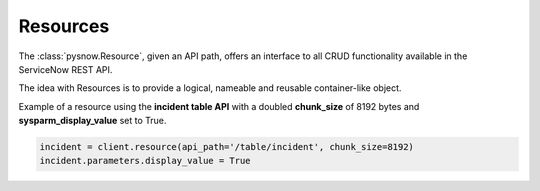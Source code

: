 Resources
=========

The :class:`pysnow.Resource`, given an API path, offers an interface to all CRUD functionality available in the ServiceNow REST API.

The idea with Resources is to provide a logical, nameable and reusable container-like object.

Example of a resource using the **incident table API** with a doubled **chunk_size** of 8192 bytes and **sysparm_display_value** set to True.

.. code-block:: python

    incident = client.resource(api_path='/table/incident', chunk_size=8192)
    incident.parameters.display_value = True


